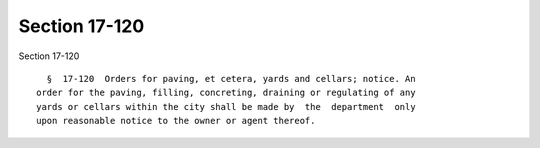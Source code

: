 Section 17-120
==============

Section 17-120 ::    
        
     
        §  17-120  Orders for paving, et cetera, yards and cellars; notice. An
      order for the paving, filling, concreting, draining or regulating of any
      yards or cellars within the city shall be made by  the  department  only
      upon reasonable notice to the owner or agent thereof.
    
    
    
    
    
    
    